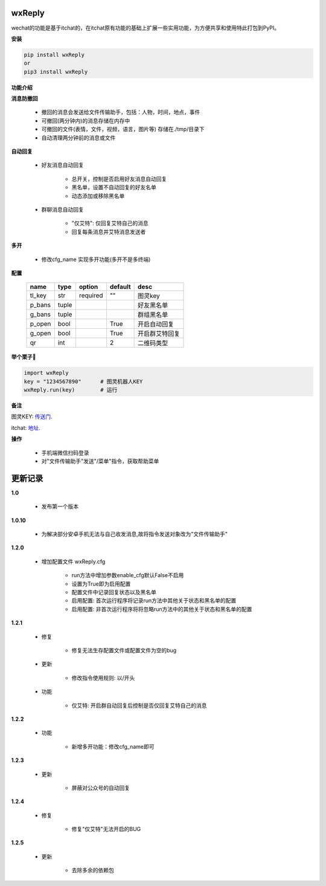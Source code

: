 wxReply
=======


wechat的功能是基于itchat的，在itchat原有功能的基础上扩展一些实用功能，为方便共享和使用特此打包到PyPI。

**安装**

.. code:: bash

    pip install wxReply
    or
    pip3 install wxReply

**功能介绍**

**消息防撤回**

    - 撤回的消息会发送给文件传输助手，包括：人物，时间，地点，事件
    - 可撤回(两分钟内)的消息存储在内存中
    - 可撤回的文件(表情，文件，视频，语言，图片等) 存储在./tmp/目录下
    - 自动清理两分钟前的消息或文件

**自动回复**

    - 好友消息自动回复

        - 总开关，控制是否启用好友消息自动回复
        - 黑名单，设置不自动回复的好友名单
        - 动态添加或移除黑名单

    - 群聊消息自动回复

        - "仅艾特": 仅回复艾特自己的消息
        - 回复每条消息并艾特消息发送者

**多开**

    - 修改cfg_name 实现多开功能(多开不是多终端)

**配置**

    +----------+----------+----------+----------+-----------------+
    |   name   |   type   |  option  |  default |      desc       |
    +==========+==========+==========+==========+=================+
    |  tl_key  |    str   | required |    ""    |      图灵key    |
    +----------+----------+----------+----------+-----------------+
    |  p_bans  |   tuple  |          |          |   好友黑名单    |
    +----------+----------+----------+----------+-----------------+
    |  g_bans  |   tuple  |          |          |   群组黑名单    |
    +----------+----------+----------+----------+-----------------+
    |  p_open  |   bool   |          |   True   |   开启自动回复  |
    +----------+----------+----------+----------+-----------------+
    |  g_open  |   bool   |          |   True   |  开启群艾特回复 |
    +----------+----------+----------+----------+-----------------+
    |  qr      |   int    |          |    2     |    二维码类型   |
    +----------+----------+----------+----------+-----------------+


**举个栗子🌰**

.. code:: python

    import wxReply
    key = "1234567890"      # 图灵机器人KEY
    wxReply.run(key)        # 运行


**备注**

图灵KEY: 传送门_.

.. _传送门: http://www.tuling123.com

itchat: 地址_.

.. _地址: https://pypi.python.org/pypi/itchat/1.3.10

**操作**

    - 手机端微信扫码登录
    - 对"文件传输助手"发送"/菜单"指令，获取帮助菜单


更新记录
========

**1.0**

    - 发布第一个版本

**1.0.10**

    - 为解决部分安卓手机无法与自己收发消息,故将指令发送对象改为"文件传输助手"

**1.2.0**

    - 增加配置文件 wxReply.cfg

        - run方法中增加参数enable_cfg默认False不启用
        - 设置为True即为启用配置
        - 配置文件中记录回复状态以及黑名单
        - 启用配置: 首次运行程序将记录run方法中其他关于状态和黑名单的配置
        - 启用配置: 非首次运行程序将将忽略run方法中的其他关于状态和黑名单的配置

**1.2.1**

    - 修复

        - 修复无法生存配置文件或配置文件为空的bug

    - 更新

        - 修改指令使用规则: 以/开头

    - 功能

        - 仅艾特: 开启群自动回复后控制是否仅回复艾特自己的消息

**1.2.2**

    - 功能

        - 新增多开功能：修改cfg_name即可

**1.2.3**

    - 更新

        - 屏蔽对公众号的自动回复

**1.2.4**

    - 修复

        - 修复"仅艾特"无法开启的BUG

**1.2.5**

    - 更新

        - 去除多余的依赖包